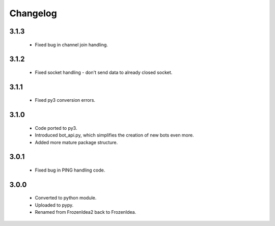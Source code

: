 Changelog
=========

3.1.3
-----
    - Fixed bug in channel join handling.

3.1.2
-----
    - Fixed socket handling - don't send data to already closed socket.

3.1.1
-----
    - Fixed py3 conversion errors.

3.1.0
-----
    - Code ported to py3.
    - Introduced bot_api.py, which simplifies the creation of new bots even more.
    - Added more mature package structure.

3.0.1
-----
    - Fixed bug in PING handling code.

3.0.0
-----
    - Converted to python module.
    - Uploaded to pypy.
    - Renamed from FrozenIdea2 back to FrozenIdea.
